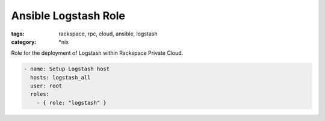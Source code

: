 Ansible Logstash Role
##########################
:tags: rackspace, rpc, cloud, ansible, logstash
:category: \*nix

Role for the deployment of Logstash within Rackspace Private Cloud.

.. code-block:: yaml

    - name: Setup Logstash host
      hosts: logstash_all
      user: root
      roles:
        - { role: "logstash" }
